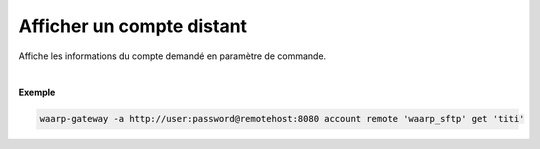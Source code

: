 ==========================
Afficher un compte distant
==========================

.. program:: waarp-gateway account remote get

.. describe:: waarp-gateway account remote <PARTNER> get <LOGIN>

Affiche les informations du compte demandé en paramètre de commande.

|

**Exemple**

.. code-block:: shell

   waarp-gateway -a http://user:password@remotehost:8080 account remote 'waarp_sftp' get 'titi'